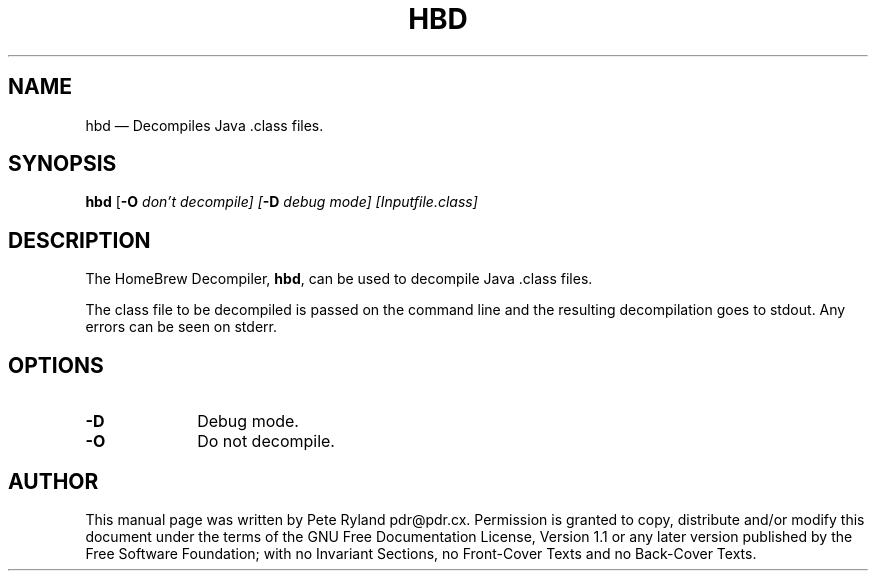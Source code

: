 .\" This -*- nroff -*- file has been generated from
.\" DocBook SGML with docbook-to-man on Debian GNU/Linux.
...\"
...\"	transcript compatibility for postscript use.
...\"
...\"	synopsis:  .P! <file.ps>
...\"
.de P!
\\&.
.fl			\" force out current output buffer
\\!%PB
\\!/showpage{}def
...\" the following is from Ken Flowers -- it prevents dictionary overflows
\\!/tempdict 200 dict def tempdict begin
.fl			\" prolog
.sy cat \\$1\" bring in postscript file
...\" the following line matches the tempdict above
\\!end % tempdict %
\\!PE
\\!.
.sp \\$2u	\" move below the image
..
.de pF
.ie     \\*(f1 .ds f1 \\n(.f
.el .ie \\*(f2 .ds f2 \\n(.f
.el .ie \\*(f3 .ds f3 \\n(.f
.el .ie \\*(f4 .ds f4 \\n(.f
.el .tm ? font overflow
.ft \\$1
..
.de fP
.ie     !\\*(f4 \{\
.	ft \\*(f4
.	ds f4\"
'	br \}
.el .ie !\\*(f3 \{\
.	ft \\*(f3
.	ds f3\"
'	br \}
.el .ie !\\*(f2 \{\
.	ft \\*(f2
.	ds f2\"
'	br \}
.el .ie !\\*(f1 \{\
.	ft \\*(f1
.	ds f1\"
'	br \}
.el .tm ? font underflow
..
.ds f1\"
.ds f2\"
.ds f3\"
.ds f4\"
'\" t 
.ta 8n 16n 24n 32n 40n 48n 56n 64n 72n  
.TH "HBD" "1" 
.SH "NAME" 
hbd \(em Decompiles Java .class files. 
.SH "SYNOPSIS" 
.PP 
\fBhbd\fP [\fB-O \fIdon't decompile\fP\fP]  [\fB-D \fIdebug mode\fP\fP]  [Inputfile.class]  
.SH "DESCRIPTION" 
.PP 
The HomeBrew Decompiler, \fBhbd\fP, can 
be used to decompile Java .class files. 
.PP 
The class file to be decompiled is passed on the command 
line and the resulting decompilation goes to stdout.  Any 
errors can be seen on stderr. 
.SH "OPTIONS" 
.IP "\fB-D\fP         " 10 
Debug mode. 
.IP "\fB-O\fP         " 10 
Do not decompile. 
.SH "AUTHOR" 
.PP 
This manual page was written by Pete Ryland pdr@pdr.cx. 
Permission is granted to copy, distribute and/or modify this 
document under the terms of the GNU Free Documentation 
License, Version 1.1 or any later version published by the Free 
Software Foundation; with no Invariant Sections, no Front-Cover 
Texts and no Back-Cover Texts. 
...\" created by instant / docbook-to-man, Sat 15 Feb 2003, 20:06 
